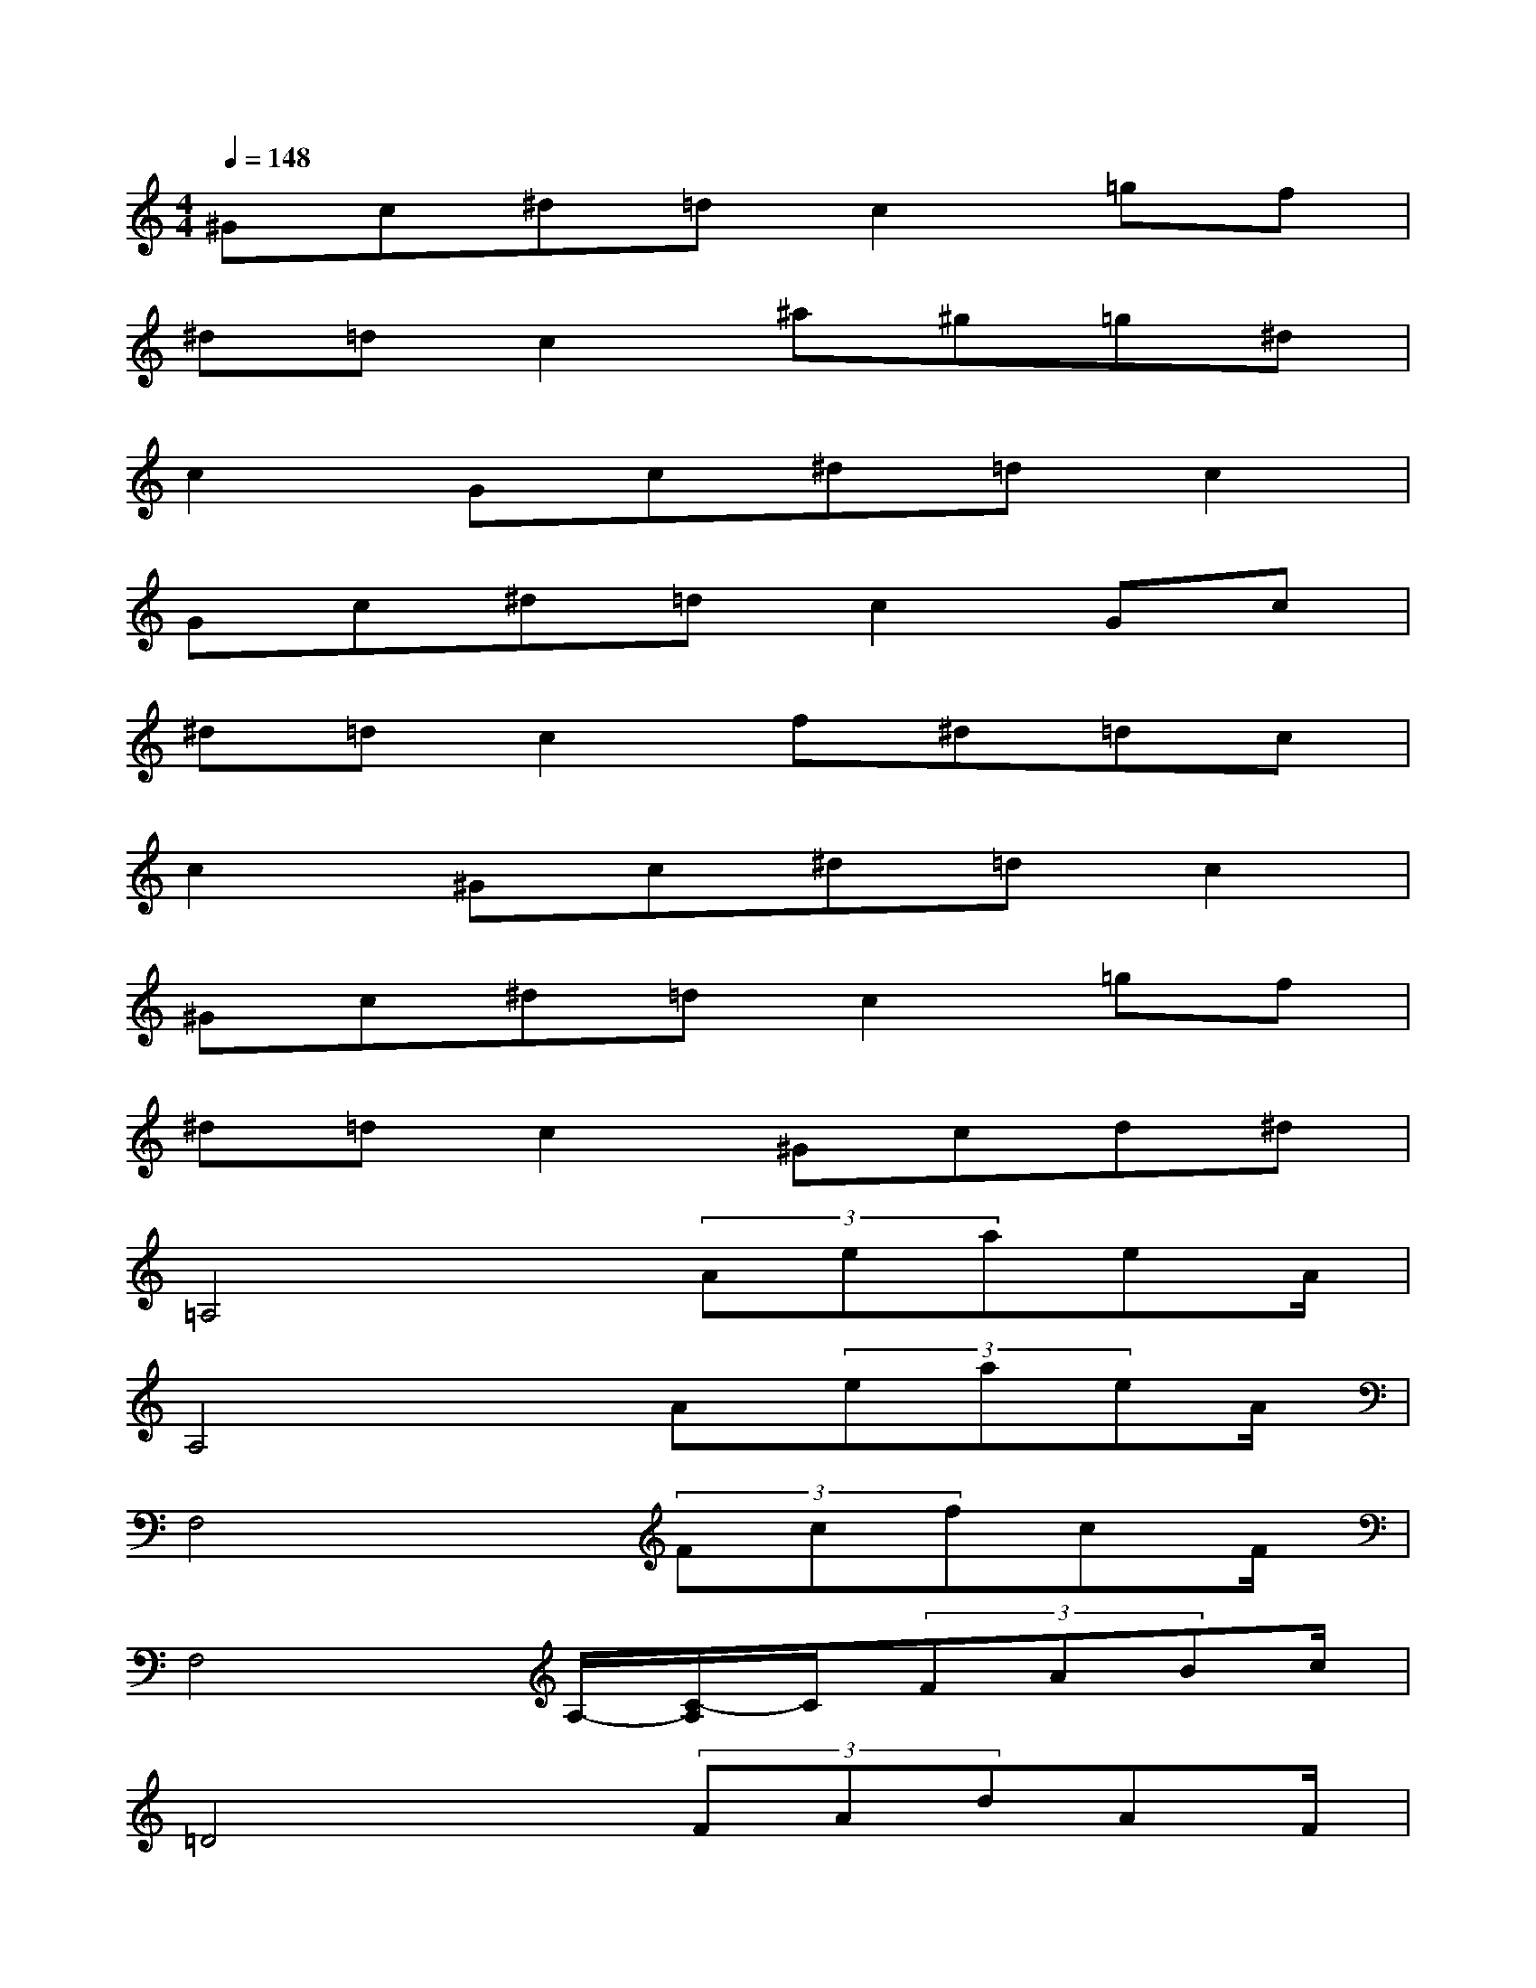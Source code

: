 X:1
T:
M:4/4
L:1/8
Q:1/4=148
K:C%0sharps
V:1
^Gc^d=dc2=gf|
^d=dc2^a^g=g^d|
c2Gc^d=dc2|
Gc^d=dc2Gc|
^d=dc2f^d=dc|
c2^Gc^d=dc2|
^Gc^d=dc2=gf|
^d=dc2^Gcd^d|
=A,4x/2(3AeaeA/2|
A,4x/2A(3eaeA/2|
F,4x/2(3FcfcF/2|
F,4A,/2-[C/2-A,/2]C/2(3FABc/2|
=D4x/2(3FAdAF/2|
D4x/2F(3AdAF/2|
E4x/2(3=GBeBG/2|
E4x/2G(3BeBG/2